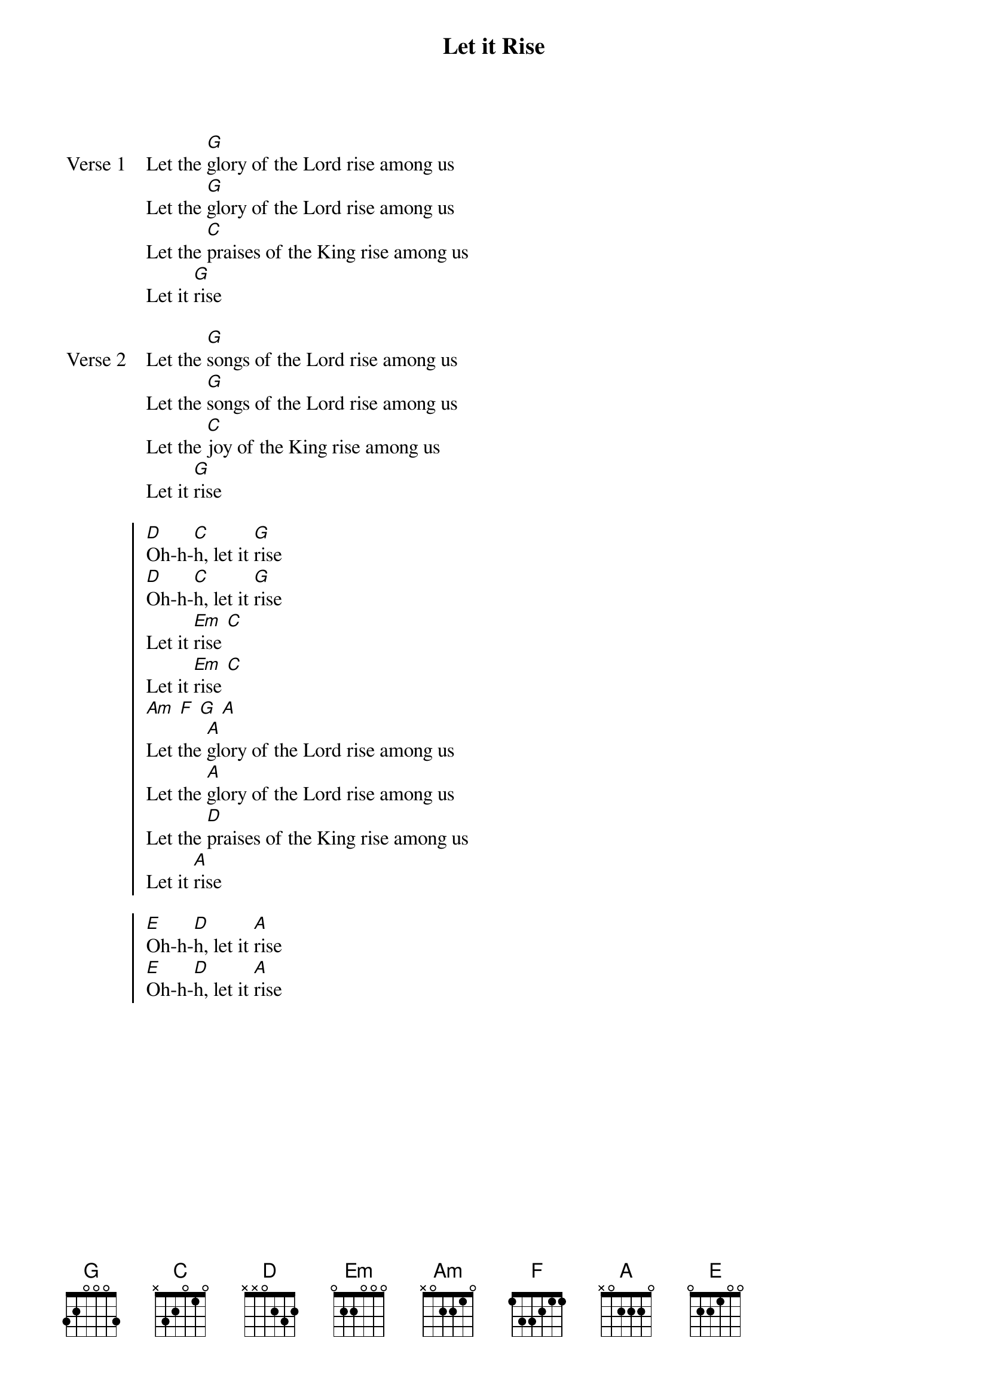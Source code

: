 {title: Let it Rise}
{artist: Paul Baloche}
{key: G}

{start_of_verse: Verse 1}
Let the [G]glory of the Lord rise among us
Let the [G]glory of the Lord rise among us
Let the [C]praises of the King rise among us
Let it [G]rise
{end_of_verse}

{start_of_verse: Verse 2}
Let the [G]songs of the Lord rise among us
Let the [G]songs of the Lord rise among us
Let the [C]joy of the King rise among us
Let it [G]rise
{end_of_verse}

{start_of_chorus}
[D]Oh-h-[C]h, let it [G]rise
[D]Oh-h-[C]h, let it [G]rise
Let it [Em]rise [C]
Let it [Em]rise [C]
[Am] [F] [G] [A]
{key: }
Let the [A]glory of the Lord rise among us
Let the [A]glory of the Lord rise among us
Let the [D]praises of the King rise among us
Let it [A]rise
{end_of_chorus}

{start_of_chorus}
[E]Oh-h-[D]h, let it [A]rise
[E]Oh-h-[D]h, let it [A]rise
{end_of_chorus}
